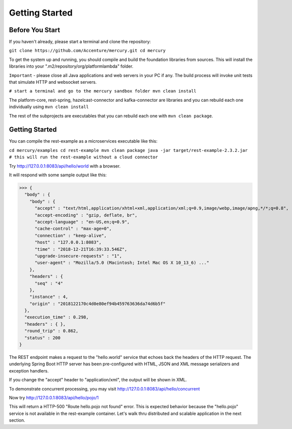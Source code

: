 Getting Started
================

Before You Start
-----------------

If you haven't already, please start a terminal and clone the repository:

``git clone https://github.com/Accenture/mercury.git
cd mercury``

To get the system up and running, you should compile and build the foundation libraries from sources. This will install the libraries into your ".m2/repository/org/platformlambda" folder.

``Important`` \- please close all Java applications and web servers in your PC if any. The build process will invoke unit tests that simulate HTTP and websocket servers.

``# start a terminal and go to the mercury sandbox folder
mvn clean install``

The platform-core, rest-spring, hazelcast-connector and kafka-connector are libraries and you can rebuild each one individually using ``mvn clean install``

The rest of the subprojects are executables that you can rebuild each one with ``mvn clean package``.

Getting Started
----------------
You can compile the rest-example as a microservices executable like this:

``cd mercury/examples
cd rest-example
mvn clean package
java -jar target/rest-example-2.3.2.jar
# this will run the rest-example without a cloud connector``

Try http://127.0.0.1:8083/api/hello/world with a browser.

It will respond with some sample output like this:

>>> {
  "body" : {
    "body" : {
      "accept" : "text/html,application/xhtml+xml,application/xml;q=0.9,image/webp,image/apng,*/*;q=0.8",
      "accept-encoding" : "gzip, deflate, br",
      "accept-language" : "en-US,en;q=0.9",
      "cache-control" : "max-age=0",
      "connection" : "keep-alive",
      "host" : "127.0.0.1:8083",
      "time" : "2018-12-21T16:39:33.546Z",
      "upgrade-insecure-requests" : "1",
      "user-agent" : "Mozilla/5.0 (Macintosh; Intel Mac OS X 10_13_6) ..."
    },
    "headers" : {
      "seq" : "4"
    },
    "instance" : 4,
    "origin" : "2018122170c4d0e80ef94b459763636da74d6b5f"
  },
  "execution_time" : 0.298,
  "headers" : { },
  "round_trip" : 0.862,
  "status" : 200
}

The REST endpoint makes a request to the "hello.world" service that echoes back the headers of the HTTP request. The underlying Spring Boot HTTP server has been pre-configured with HTML, JSON and XML message serializers and exception handlers.

If you change the "accept" header to "application/xml", the output will be shown in XML.

To demonstrate concurrent processing, you may visit http://127.0.0.1:8083/api/hello/concurrent

Now try http://127.0.0.1:8083/api/hello/pojo/1

This will return a HTTP-500 "Route hello.pojo not found" error. This is expected behavior because the "hello.pojo" service is not available in the rest-example container. Let's walk thru distributed and scalable application in the next section.